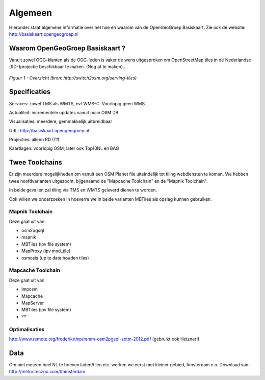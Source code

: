 .. _algemeen:


********
Algemeen
********

Hieronder staat algemene informatie over het hoe en waarom van de OpenGeoGroep Basiskaart.
Zie ook de website: http://basiskaart.opengeogroep.nl

Waarom OpenGeoGroep Basiskaart ?
================================

Vanuit zowel OGG-klanten als de OGG-leden is vaker de wens uitgesproken om OpenStreetMap tiles in
de Nederlandse (RD-)projectie beschikbaar te maken. (Nog af te maken)....


.. figure:: _static/serving-tiles.png
   :align: center

   *Figuur 1 - Overzicht (bron: http://switch2osm.org/serving-tiles)*

Specificaties
=============

Services: zowel TMS als WMTS, evt WMS-C. Voorlopig geen WMS.

Actualiteit: incrementele updates vanuit main OSM DB

Visualisaties: meerdere, gemmakkelijk uitbreidbaar

URL: http://basiskaart.opengeogroep.nl

Projecties: alleen RD (??)

Kaartlagen: voorlopig OSM, later ook Top10NL en BAG

Twee Toolchains
===============

Er zijn meerdere mogelijkheden om vanuit een OSM Planet file uiteindelijk tot tiling webdiensten te komen.
We hebben twee hoofdvarianten uitgezocht, bijgenaamd de "Mapcache Toolchain" en de "Mapnik Toolchain".

In beide gevallen zal tiling via TMS en WMTS geleverd dienen te worden.

Ook willen we onderzoeken in hoeverre we in beide varianten MBTiles als opslag kunnen gebruiken.

Mapnik Toolchain
----------------

Deze gaat uit van:

- osm2pgsql
- mapnik
- MBTiles   (ipv file system)
- MapProxy (ipv mod_tile)
- osmosis (up to date houden tiles)

Mapcache Toolchain
------------------

Deze gaat uit van:

- Imposm
- Mapcache
- MapServer
- MBTiles   (ipv file system)
- ??

Optimalisaties
--------------

http://www.remote.org/frederik/tmp/ramm-osm2pgsql-sotm-2012.pdf    (gebruikt ook Hetzner!)


Data
====

Om niet meteen heel NL te hoeven laden/tilen etc. werken we eerst met kleiner gebied, Amsterdam e.o.
Download van: http://metro.teczno.com/#amsterdam


